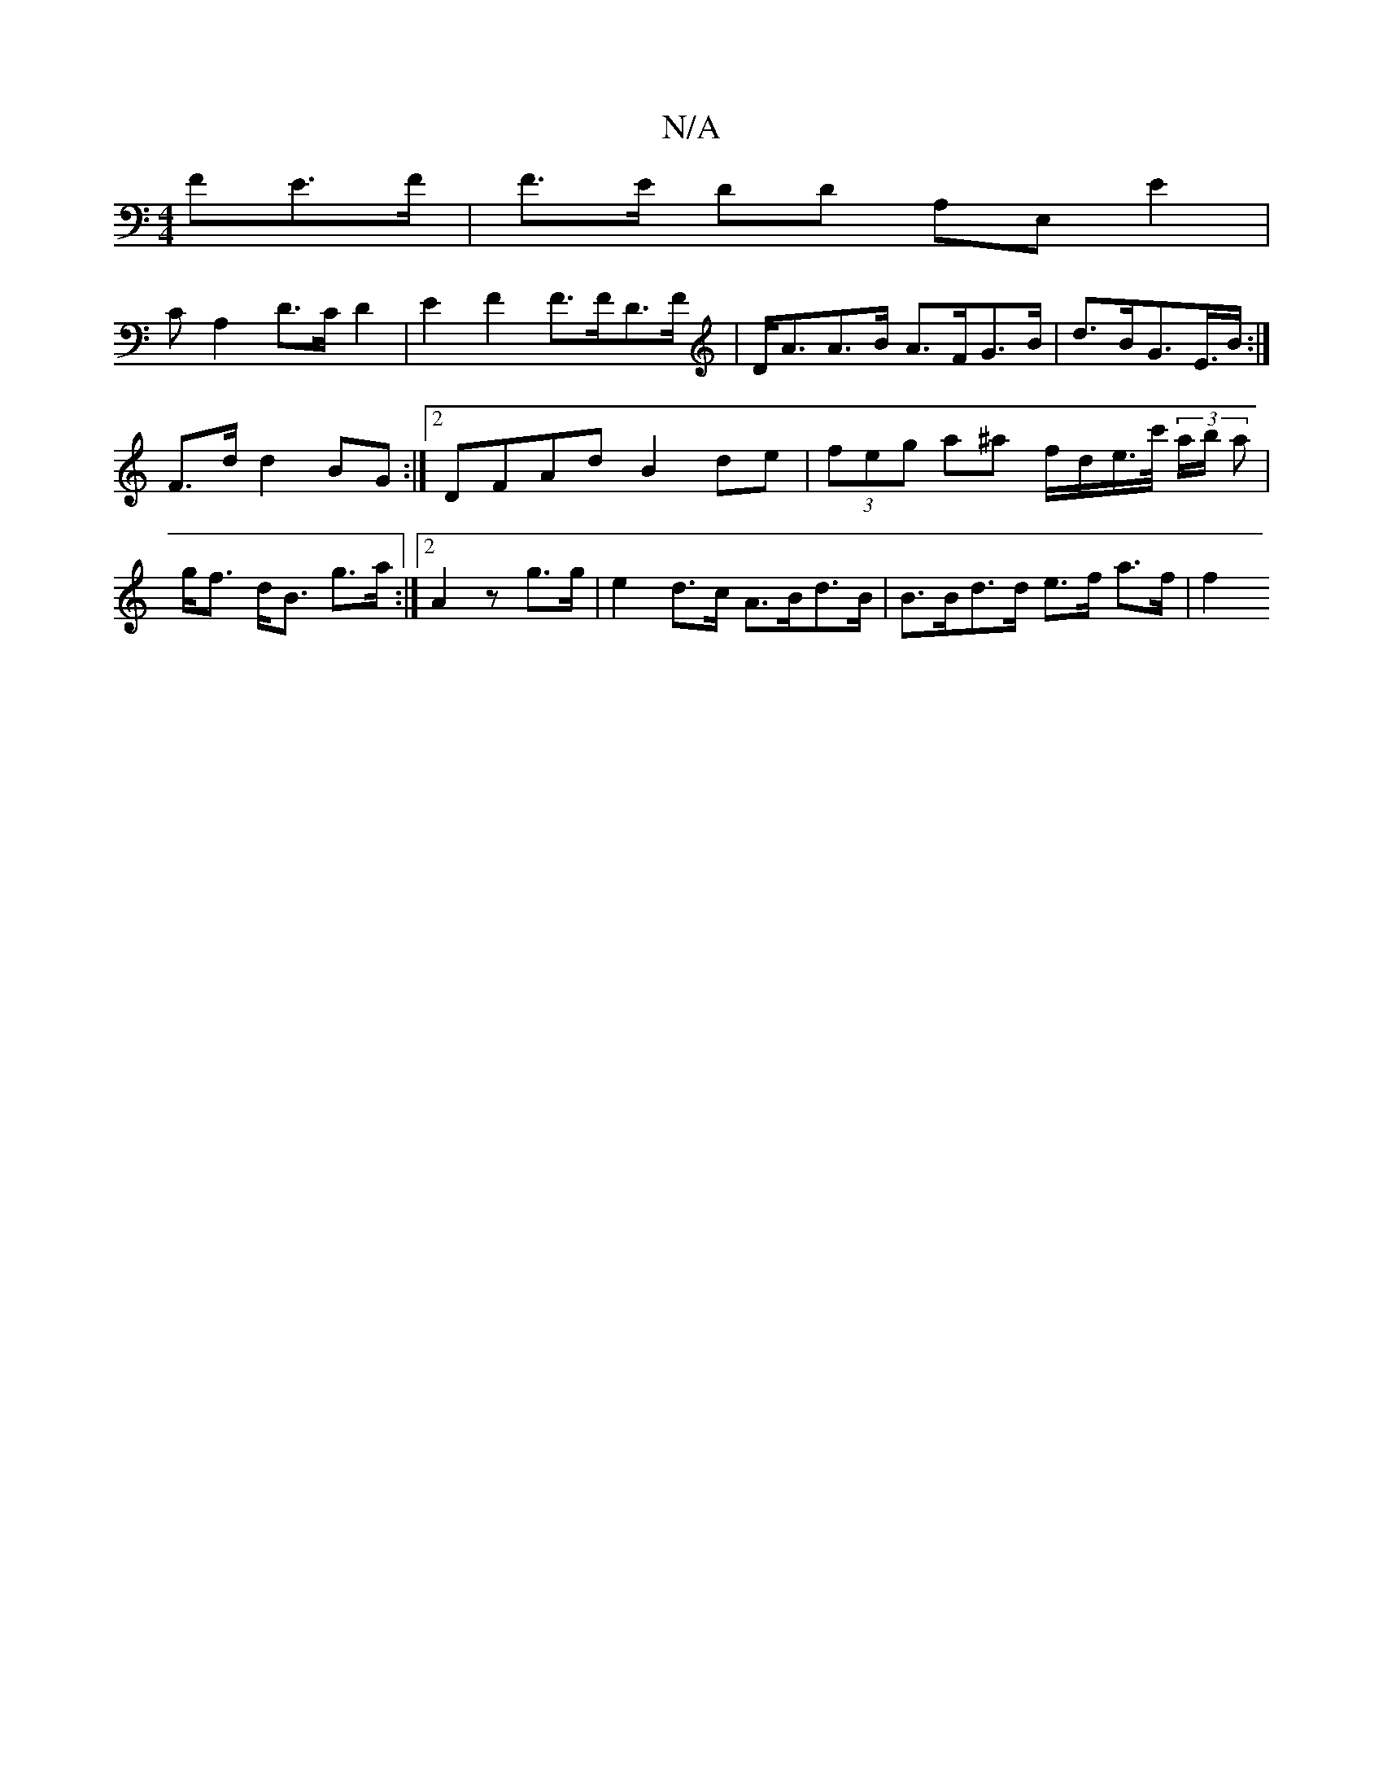 X:1
T:N/A
M:4/4
R:N/A
K:Cmajor
>FE>F | F>E DD A,E,E2|
CA,2D>C D2 | E2 F2 F>FD>F | D<AA>B A>FG>B | d>BG>E>B :|
F>d d2BG :|2 DFAd B2de|(3feg a^a f/d/e/>c'/2 (3a/b/ a | g<f d<B g>a :|2 A2 z ^- g>g | e2d>c A>Bd>B | B>Bd>d e>f a>f | f2 